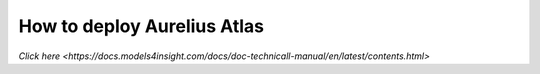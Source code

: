 How to deploy Aurelius Atlas
============================

.. image:: imgs-acess/404.jpg

`Click here <https://docs.models4insight.com/docs/doc-technicall-manual/en/latest/contents.html>`